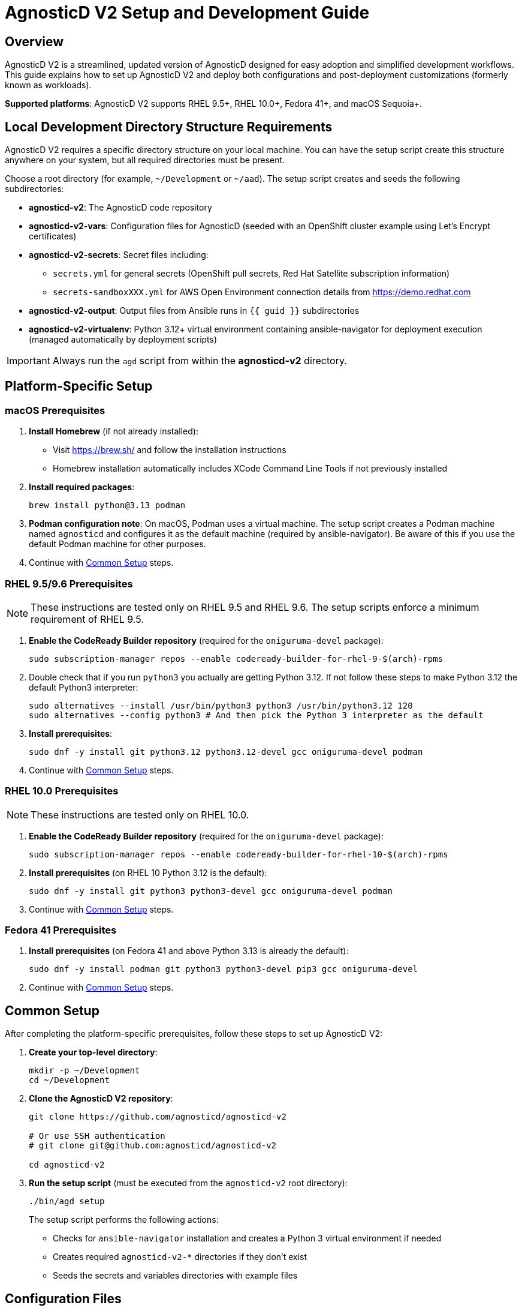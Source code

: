 = AgnosticD V2 Setup and Development Guide

== Overview

AgnosticD V2 is a streamlined, updated version of AgnosticD designed for easy adoption and simplified development workflows. This guide explains how to set up AgnosticD V2 and deploy both configurations and post-deployment customizations (formerly known as workloads).

*Supported platforms*: AgnosticD V2 supports RHEL 9.5+, RHEL 10.0+, Fedora 41+, and macOS Sequoia+.

== Local Development Directory Structure Requirements

AgnosticD V2 requires a specific directory structure on your local machine. You can have the setup script create this structure anywhere on your system, but all required directories must be present.

Choose a root directory (for example, `~/Development` or `~/aad`). The setup script creates and seeds the following subdirectories:

* *agnosticd-v2*: The AgnosticD code repository
* *agnosticd-v2-vars*: Configuration files for AgnosticD (seeded with an OpenShift cluster example using Let's Encrypt certificates)
* *agnosticd-v2-secrets*: Secret files including:
** `secrets.yml` for general secrets (OpenShift pull secrets, Red Hat Satellite subscription information)
** `secrets-sandboxXXX.yml` for AWS Open Environment connection details from https://demo.redhat.com
* *agnosticd-v2-output*: Output files from Ansible runs in `{{ guid }}` subdirectories
* *agnosticd-v2-virtualenv*: Python 3.12+ virtual environment containing ansible-navigator for deployment execution (managed automatically by deployment scripts)

[IMPORTANT]
====
Always run the `agd` script from within the *agnosticd-v2* directory.
====

== Platform-Specific Setup

=== macOS Prerequisites

. *Install Homebrew* (if not already installed):
* Visit https://brew.sh/ and follow the installation instructions
* Homebrew installation automatically includes XCode Command Line Tools if not previously installed

. *Install required packages*:
+
[source,sh]
----
brew install python@3.13 podman
----

. *Podman configuration note*: On macOS, Podman uses a virtual machine. The setup script creates a Podman machine named `agnosticd` and configures it as the default machine (required by ansible-navigator). Be aware of this if you use the default Podman machine for other purposes.

. Continue with <<common-setup,Common Setup>> steps.

=== RHEL 9.5/9.6 Prerequisites

NOTE: These instructions are tested only on RHEL 9.5 and RHEL 9.6. The setup scripts enforce a minimum requirement of RHEL 9.5.

. *Enable the CodeReady Builder repository* (required for the `oniguruma-devel` package):
+
[source,sh]
----
sudo subscription-manager repos --enable codeready-builder-for-rhel-9-$(arch)-rpms
----

. Double check that if you run `python3` you actually are getting Python 3.12. If not follow these steps to make Python 3.12 the default Python3 interpreter:
+
[source,sh]
----
sudo alternatives --install /usr/bin/python3 python3 /usr/bin/python3.12 120
sudo alternatives --config python3 # And then pick the Python 3 interpreter as the default
----

. *Install prerequisites*:
+
[source,sh]
----
sudo dnf -y install git python3.12 python3.12-devel gcc oniguruma-devel podman
----

. Continue with <<common-setup,Common Setup>> steps.

=== RHEL 10.0 Prerequisites

NOTE: These instructions are tested only on RHEL 10.0.

. *Enable the CodeReady Builder repository* (required for the `oniguruma-devel` package):
+
[source,sh]
----
sudo subscription-manager repos --enable codeready-builder-for-rhel-10-$(arch)-rpms
----

. *Install prerequisites* (on RHEL 10 Python 3.12 is the default):
+
[source,sh]
----
sudo dnf -y install git python3 python3-devel gcc oniguruma-devel podman
----

. Continue with <<common-setup,Common Setup>> steps.

=== Fedora 41 Prerequisites

. *Install prerequisites* (on Fedora 41 and above Python 3.13 is already the default):
+
[source,sh]
----
sudo dnf -y install podman git python3 python3-devel pip3 gcc oniguruma-devel
----

. Continue with <<common-setup,Common Setup>> steps.

[[common-setup]]
== Common Setup

After completing the platform-specific prerequisites, follow these steps to set up AgnosticD V2:

. *Create your top-level directory*:
+
[source,sh]
----
mkdir -p ~/Development
cd ~/Development
----

. *Clone the AgnosticD V2 repository*:
+
[source,sh]
----
git clone https://github.com/agnosticd/agnosticd-v2

# Or use SSH authentication
# git clone git@github.com:agnosticd/agnosticd-v2

cd agnosticd-v2
----

. *Run the setup script* (must be executed from the `agnosticd-v2` root directory):
+
[source,sh]
----
./bin/agd setup
----
+
The setup script performs the following actions:
+
* Checks for `ansible-navigator` installation and creates a Python 3 virtual environment if needed
* Creates required `agnosticd-v2-*` directories if they don't exist
* Seeds the secrets and variables directories with example files

== Configuration Files

Before deploying configurations, you need to set up three types of files:

* *Variables file*: Configuration options for the specific config
* *General secrets file*: Common secrets (Red Hat Satellite configuration, OpenShift pull secrets)
* *Account secrets file*: Cloud provider credentials

The setup script creates example files in the `agnosticd-v2-secrets` and `agnosticd-v2-vars` directories. The deployment script expects these files to remain in their original locations.

=== General Secrets Configuration

The `agd setup` command creates an example `secrets.yml` file:

[source,yaml]
----
---
# -------------------------------------------------------------------
# Satellite Repositories
# -------------------------------------------------------------------
host_satellite_repositories_hostname: <Your Satellite URL here>
host_satellite_repositories_ha: true
host_satellite_repositories_org: <Your Org Here>
host_satellite_repositories_activationkey: <Your Activation Key here>

# -------------------------------------------------------------------
# OpenShift Secrets
# -------------------------------------------------------------------
ocp4_pull_secret: '<Add Your Pull Secret here>'
----

*Configuration requirements*:

* Replace placeholder values with your actual environment details
* The `ocp4_pull_secret` is only required for OpenShift deployments
* Other configurations may require additional variables

*OpenShift pull secret*: Obtain your pull secret from https://console.redhat.com/openshift/create/local.

=== Account Secrets Configuration

Create a second secrets file containing cloud provider credentials.

*For AWS deployments*: Provision an https://catalog.demo.redhat.com/catalog?search=aws+blank&item=babylon-catalog-prod%2Fsandboxes-gpte.sandbox-open.prod[AWS Blank Open Environment^] from the Red Hat Demo Platform.

*Example AWS configuration* (replace `1234` with your assigned sandbox number):

.secrets-sandbox1234.yml
[source,yaml]
----
---
# AWS credentials from your Red Hat Demo Platform environment
aws_access_key_id: <Your AWS Access Key ID here>
aws_secret_access_key: <Your AWS Secret Access Key here>

# Replace 1234 with your sandbox number and rename this file accordingly
base_domain: sandbox1234.opentlc.com

# Disable capacity reservations for local development
agnosticd_aws_capacity_reservation_enable: false
----

*Other cloud providers* use similar file naming conventions:

* IBM Cloud: `secrets-ibmcloud.yml`
* CNV: `secrets-cnv.yml`

=== Configuration Variables File

The setup process creates an example OpenShift cluster configuration in the `agnosticd-v2-vars` directory. This file works immediately but should be customized for your environment.

*Minimum required changes*:

* Update the email address in `cloud_tags`
* Replace `host_ssh_authorized_keys` with your GitHub public key

.Example configuration file
[source,yaml]
----
---
# ===================================================================
# Mandatory Variables
# ===================================================================
cloud_provider: aws
cloud_provider_version: main
config: openshift-cluster
# ===================================================================
# End Mandatory Variables
# ===================================================================

# ===================================================================
# AWS-Specific Settings
#     See ansible/configs/openshift-cluster/default_vars_aws.yml for
#     available variables
# ===================================================================
aws_region: eu-central-1

# Replace owner with your email address
cloud_tags:
- owner: wkulhane@redhat.com
- Purpose: development
- config: openshift-cluster
- guid: "{{ guid }}"

# ===================================================================
# OpenShift Cluster Settings
#     See ansible/configs/openshift-cluster/default_vars.yml
#     and ansible/configs/{{ cloud_provider }}/default_vars for
#     available variables
# ===================================================================

# -------------------------------------------------------------------
# SSH Key Configuration
# -------------------------------------------------------------------
# Replace with your SSH key from GitHub
host_ssh_authorized_keys:
- key: https://github.com/wkulhanek.keys

# -------------------------------------------------------------------
# Bastion VM Configuration
# -------------------------------------------------------------------
# Create a student user on the bastion
bastion_setup_student_user: true
bastion_student_user_name: student

# -------------------------------------------------------------------
# OpenShift Configuration
# -------------------------------------------------------------------
cluster_name: ocp

host_ocp4_installer_root_url: http://mirror.openshift.com/pub/openshift-v4/clients
host_ocp4_installer_version: "4.19"

# Save kubeadmin password in user data (only needed without authentication setup)
host_ocp4_installer_set_user_data_kubeadmin_password: true

# -------------------------------------------------------------------
# Workload Configuration
# -------------------------------------------------------------------
workloads:
- agnosticd.core_workloads.ocp4_workload_cert_manager

# ===================================================================
# Variables for specific workloads
# ===================================================================

# -------------------------------------------------------------------
# Workload: ocp4_workload_cert_manager
# -------------------------------------------------------------------
ocp4_workload_cert_manager_channel: stable-v1
ocp4_workload_cert_manager_aws_region: "{{ aws_region }}"
ocp4_workload_cert_manager_aws_access_key_id: "{{ hostvars.localhost.route53user_access_key }}"
ocp4_workload_cert_manager_aws_secret_access_key: "{{ hostvars.localhost.route53user_secret_access_key }}"
ocp4_workload_cert_manager_use_catalog_snapshot: false
ocp4_workload_cert_manager_install_ingress_certificates: true
ocp4_workload_cert_manager_install_api_certificates: false
----

== Deployment Operations

The `agd` script supports multiple operations using consistent parameter syntax. All operations require three parameters (in any order):

* `--guid | -g`: Deployment environment GUID
* `--config | -c`: Variables file name
* `--account | -a`: Account secrets file name (without `secrets-` prefix)

=== Provisioning an Environment

Deploy a new environment using the `provision` command:

[source,sh]
----
./bin/agd provision --guid myocp --config openshift-cluster-aws --account sandbox1234
----

*Short form*:
[source,sh]
----
./bin/agd provision -g myocp -c openshift-cluster -a sandbox1234
----

=== Destroying an Environment

Remove a deployed environment:

[source,sh]
----
./bin/agd destroy --guid myocp --config openshift-cluster-aws --account sandbox1234
----

=== Stopping an Environment

Stop a running environment:

[source,sh]
----
./bin/agd stop --guid myocp --config openshift-cluster-aws --account sandbox1234
----

=== Starting an Environment

Start a stopped environment:

[source,sh]
----
./bin/agd start --guid myocp --config openshift-cluster-aws --account sandbox1234
----

=== Checking Environment Status

Get the current status of an environment:

[source,sh]
----
./bin/agd status --guid myocp --config openshift-cluster-aws --account sandbox1234
----
